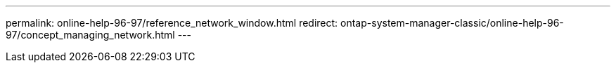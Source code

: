 ---
permalink: online-help-96-97/reference_network_window.html
redirect: ontap-system-manager-classic/online-help-96-97/concept_managing_network.html
---
